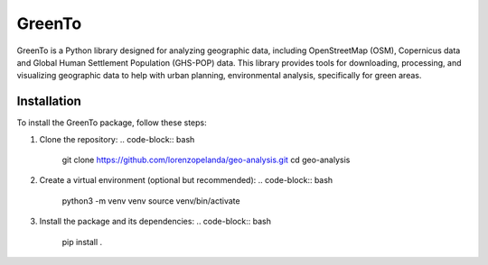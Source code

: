 GreenTo
=======

GreenTo is a Python library designed for analyzing geographic data,
including OpenStreetMap (OSM), Copernicus data and Global Human
Settlement Population (GHS-POP) data. This library provides tools for
downloading, processing, and visualizing geographic data to help with
urban planning, environmental analysis, specifically for green areas.

Installation
------------

To install the GreenTo package, follow these steps:

1. Clone the repository:
   .. code-block:: bash

       git clone https://github.com/lorenzopelanda/geo-analysis.git
       cd geo-analysis

2. Create a virtual environment (optional but recommended):
   .. code-block:: bash

       python3 -m venv venv
       source venv/bin/activate

3. Install the package and its dependencies:
   .. code-block:: bash

       pip install .


